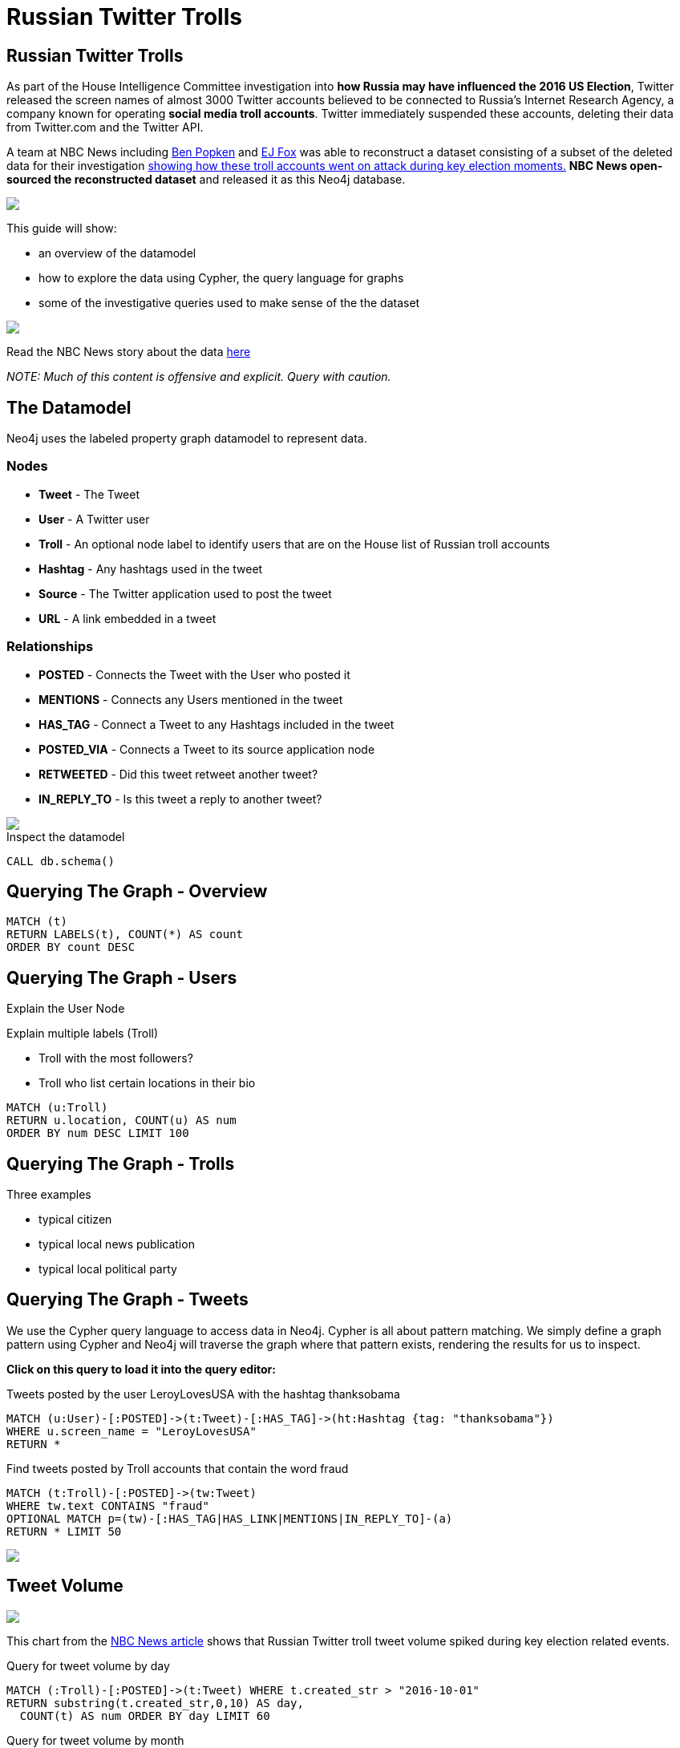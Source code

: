 = Russian Twitter Trolls

:experimental:
:icon: font


== Russian Twitter Trolls

++++
<div class="col-lg-4">
++++

As part of the House Intelligence Committee investigation into *how Russia may have influenced the 2016 US Election*, Twitter released the screen names of almost 3000 Twitter accounts believed to be connected to Russia's Internet Research Agency, a company known for operating *social media troll accounts*. Twitter immediately suspended these accounts, deleting their data from Twitter.com and the Twitter API. 

A team at NBC News including link:https://twitter.com/bpopken[Ben Popken^] and link:https://twitter.com/mrejfoxwas[EJ Fox^] was able to reconstruct a dataset consisting of  a subset of the deleted data for their investigation link:https://www.nbcnews.com/tech/social-media/russian-trolls-went-attack-during-key-election-moments-n827176[showing how these troll accounts went on attack during key election moments.^] *NBC News open-sourced the reconstructed dataset* and released it as this Neo4j database.

++++
</div>
++++

++++
<div class="col-lg-3">
++++

[subs=attributes]
++++
<img src="{img}/datamodel2.png" class="img-responsive">
++++

This guide will show:

* an overview of the datamodel
* how to explore the data using Cypher, the query language for graphs
* some of the investigative queries used to make sense of the the dataset



++++
</div>
++++

++++
<div class="col-lg-5">
++++

[subs=attributes]
++++
<img src="{img}/article.png" class="img-responsive">
++++




Read the NBC News story about the data link:https://www.nbcnews.com/tech/social-media/russian-trolls-went-attack-during-key-election-moments-n827176[here^]

_NOTE: Much of this content is offensive and explicit. Query with caution._


++++
</div>
++++

== The Datamodel

++++
<div class="col-lg-4">
++++

Neo4j uses the labeled property graph datamodel to represent data. 

=== Nodes

* *Tweet* - The Tweet
* *User* - A Twitter user
* *Troll* - An optional node label to identify users that are on the House list of Russian troll accounts
* *Hashtag* - Any hashtags used in the tweet
* *Source* - The Twitter application used to post the tweet
* *URL* - A link embedded in a tweet

++++
</div>
++++

++++
<div class="col-lg-3">
++++
=== Relationships

* *POSTED* - Connects the Tweet with the User who posted it
* *MENTIONS* - Connects any Users mentioned in the tweet
* *HAS_TAG* - Connect a Tweet to any Hashtags included in the tweet
* *POSTED_VIA* - Connects a Tweet to its source application node
* *RETWEETED* - Did this tweet retweet another tweet?
* *IN_REPLY_TO* - Is this tweet a reply to another tweet?

++++
</div>
++++

++++
<div class="col-lg-5">
++++

[subs=attributes]
++++
<img src="{img}/datamodel.png" class="img-responsive">
++++

.Inspect the datamodel
[source,cypher]
----
CALL db.schema()
----

++++
</div>
++++

== Querying The Graph - Overview

[source, cypher]
----
MATCH (t) 
RETURN LABELS(t), COUNT(*) AS count
ORDER BY count DESC
----



== Querying The Graph - Users

Explain the User Node

Explain multiple labels (Troll)

* Troll with the most followers?
* Troll who list certain locations in their bio

[source,cypher]
----
MATCH (u:Troll) 
RETURN u.location, COUNT(u) AS num 
ORDER BY num DESC LIMIT 100
----

== Querying The Graph - Trolls

Three examples

* typical citizen
* typical local news publication
* typical local political party


== Querying The Graph - Tweets


++++
<div class="col-lg-7">
++++

We use the Cypher query language to access data in Neo4j. Cypher is all about pattern matching. We simply define a graph pattern using Cypher and Neo4j will traverse the graph where that pattern exists, rendering the results for us to inspect. 

*Click on this query to load it into the query editor:*


.Tweets posted by the user LeroyLovesUSA with the hashtag thanksobama

[source,cypher]
----
MATCH (u:User)-[:POSTED]->(t:Tweet)-[:HAS_TAG]->(ht:Hashtag {tag: "thanksobama"})
WHERE u.screen_name = "LeroyLovesUSA"
RETURN *
----

.Find tweets posted by Troll accounts that contain the word fraud

[source,cypher]
----
MATCH (t:Troll)-[:POSTED]->(tw:Tweet) 
WHERE tw.text CONTAINS "fraud"
OPTIONAL MATCH p=(tw)-[:HAS_TAG|HAS_LINK|MENTIONS|IN_REPLY_TO]-(a)
RETURN * LIMIT 50
----

++++
</div>
++++

++++
<div class="col-lg-5">
++++

[subs=attributes]
++++
<img src="{img}/exampletweet1.png" class="img-responsive">
++++

++++
</div>
++++


== Tweet Volume 

++++
<div class="col-lg-3">
++++

[subs=attributes]
++++
<img src="{img}/volume.png" style="max-height: 380px;" class="img-responsive">
++++


++++
</div>
++++

++++
<div class="col-lg-9">
++++

This chart from the link:https://www.nbcnews.com/tech/social-media/russian-trolls-went-attack-during-key-election-moments-n827176[NBC News article^] shows that Russian Twitter troll tweet volume spiked during key election related events.


++++
<p></p>
++++

++++
<p></p>
++++

.Query for tweet volume by day

[source,cypher]
----
MATCH (:Troll)-[:POSTED]->(t:Tweet) WHERE t.created_str > "2016-10-01"
RETURN substring(t.created_str,0,10) AS day,
  COUNT(t) AS num ORDER BY day LIMIT 60
----

.Query for tweet volume by month

[source,cypher]
----
MATCH (:Troll)-[:POSTED]->(t:Tweet)
RETURN substring(t.created_str,0,7) AS month,
  COUNT(t) AS num ORDER BY month DESC LIMIT 25
----

We can see that much of the tweet volume occurs leading up to and immediately following the 2016 US Election.



++++
</div>
++++

== Hashtags

Hashtags were used by the trolls to insert themselves into conversations and gain visibility.

.What are the most common hashtags used by the trolls?
[source,cypher]
----
MATCH (ht:Hashtag)<-[:HAS_TAG]-(tw:Tweet)<-[:POSTED]-(:Troll)
WITH ht, COUNT(tw) AS num ORDER BY num DESC
RETURN ht.tag AS hashtag, num LIMIT 10
----

.Most popular hashtags used by Trolls by day
[source,cypher]
----
MATCH (:Troll)-[:POSTED]->(t:Tweet) 
WHERE t.created_str > "2016-10-01" AND t.created_str < "2016-11-30"
WITH t,substring(t.created_str,0,10) AS day, [(t)-[:HAS_TAG]->(ht:Hashtag) | ht.tag] AS tags
UNWIND tags AS tag
WITH day, tag, COUNT(t) AS num ORDER BY num DESC
RETURN day, COLLECT(tag)[..5] AS toptags ORDER BY day
----

== Hashtags

=== `RejectedDebateTopics`

[source,cypher]
----
MATCH (u:Troll {screen_name: "WorldOfHashtags"})-[:POSTED]->(t:Tweet)-[:HAS_TAG]->(:Hashtag {tag: "rejecteddebatetopics"})
WHERE t.created_str > "2016-10-01"
RETURN t.text, t.created_str
ORDER BY t.created_at LIMIT 50
----

== Tweet Sources Used


.What are the common sources used for posting tweets?

[source,cypher]
----
MATCH (:Troll)-[:POSTED]->(tw:Tweet)-[:POSTED_VIA]->(s:Source)
RETURN s.name AS source, COUNT(tw) AS tweets
ORDER BY tweets DESC 
----

== Original Content vs Replies and Retweets

Tweets can be retweets of other tweets or replies to existing tweets. Replying to popular users is another way to gain visibility.

TODO: more explanation

.Find original content tweets posted by user @TEN_GOP

[source,cypher]
----
MATCH p=(t:Troll {user_key: "ten_gop"})-[:POSTED]->(tw:Tweet)
WHERE NOT EXISTS((tw)-[:RETWEETED|IN_REPLY_TO]->(:Tweet))
OPTIONAL MATCH (ht:Hashtag)<-[:HAS_TAG]-(tw)
OPTIONAL MATCH (u:User)<-[:MENTIONS]-(tw)
RETURN p,ht,u LIMIT 25
----

== Inferred Relationships

++++
<div class="col-lg-9">
++++

Inferred relationships are important in graphs. For example, when a troll account retweets another troll's tweet we could say the trolls have an inferred "AMPLIFIED" relationship: one troll is amplifying the message of the other.

.Inferred AMPLIFIED relationships exist when a troll account retweets another troll
[source,cypher]
----
MATCH p=(r1:Troll)-[:POSTED]->(:Tweet)<-[:RETWEETED]-(:Tweet)<-[:POSTED]-(r2:Troll)
RETURN p LIMIT 1
----

++++
</div>
++++

++++
<div class="col-lg-3">
++++

[subs=attributes]
++++
<img src="{img}/amplified.png" class="img-responsive">
++++

++++
</div>
++++

== Graph Algorithms

link:https://neo4j.com/graph-analytics/[Graph algorithms^] are a way to apply analytics to the entire graph to further enhance our understanding of the data. They 

* **Centrality** - What are the most important nodes in the network? _PageRank, Betweenness Centrality, Closeness Centrality_
* **Community detection** - How can the graph be partitioned? _Union Find, Louvain, Label Propagation, Connected Components_
* **Pathfinding** - What are the shortest paths or best routes available given cost? _Minimum Weight Spanning Tree, All Pairs- and Single Source- Shortest Path, Dijkstra_

We can run these algorithms in Neo4j with Cypher using the link:https://github.com/neo4j-contrib/neo4j-graph-algorithms[Neo4j Graph Algorithms^] procedures.

== Centrality

Let's run PageRank over this inferred AMPLIFIED graph to find the most influential trolls

.Run PageRank over the inferred troll amplification graph. This will write the results back to a pagerank property on the nodes
[source,cypher]
----
CALL algo.pageRank("MATCH (t:Troll) RETURN id(t) AS id","MATCH (r1:Troll)-[:POSTED]->(:Tweet)<-[:RETWEETED]-(:Tweet)<-[:POSTED]-(r2:Troll) RETURN id(r2) as source, id(r1) as target", {graph:'cypher'})
----

.Lookup Trolls with highest PageRank score
[source,cypher]
----
MATCH (t:Troll) WHERE EXISTS(t.pagerank)
RETURN t.screen_name AS troll, t.pagerank AS pagerank ORDER BY pagerank DESC LIMIT 25
----

.What are the top trolls tweeting about?
[source,cypher]
----
MATCH (t:Troll) WHERE EXISTS(t.pagerank)
WITH t ORDER BY t.pagerank LIMIT 25
MATCH (t)-[:POSTED]->(tw:Tweet)-[:HAS_TAG]-(ht:Hashtag)
RETURN ht.tag, COUNT(tw) AS num ORDER BY num DESC LIMIT 25
----


//== Community Detection
//
//We can also run community detection over this inferred AMPLIFIED graph to see how the graph is partitioned
//
//[source,cypher]
//----
//CALL algo.labelPropagation("MATCH (t:Troll) RETURN id(t) AS id","MATCH (r1:Troll)-[:POSTED]->(t:Tweet)<-[:RETWEETED]-(:Tweet)<-[:POSTED]-(r2:Troll) RETURN id(r2) AS source, id(r1) AS target, COUNT(t) AS weight","OUTGOING",   {graph:'cypher', write: true, iterations: 2000})
//
//----
//
//If we look at the most common hashtags for each community we can see 
//
//== Visualization



== Further exploration

++++
<div class="col-lg-4">
++++

=== Ideas

We've only just begun to explore the data. Here are some ideas for further data analysis:

* Location
* Entity extraction
* Temporal data analysis (are tweets posted at a certain time of day?)
* Clustering the graph
* Exploring most co-mentioned users and hashtags

++++
</div>
++++

++++
<div class="col-lg-5">
++++

=== Resources

* Web link:https://neo4j.com/docs/cypher-refcard/current/?ref=browser-guide[Cypher Refcard^]
* Web link:https://neo4j.com/docs/?ref=browser-guide[Neo4j Documentation^]
* Book (free download) link:http://graphdatabases.com/?ref=browser-guide[Graph Databases^]
* Blog link:https://medium.com/@david.allen_3172/using-nlp-in-neo4j-ac40bc92196f[Using NLP In Neo4j^]
* Blog link:http://www.lyonwj.com/2017/11/15/entity-extraction-russian-troll-tweets-neo4j/[NLP And Entity Extraction^]
* Article link:https://www.nbcnews.com/tech/social-media/russian-trolls-went-attack-during-key-election-moments-n827176[NBC News Article^]

++++
</div>
++++

++++
<div class="col-lg-3">
++++

[subs=attributes]
++++
<img src="{img}/viz.png" class="img-responsive">
++++

++++
</div>
++++
